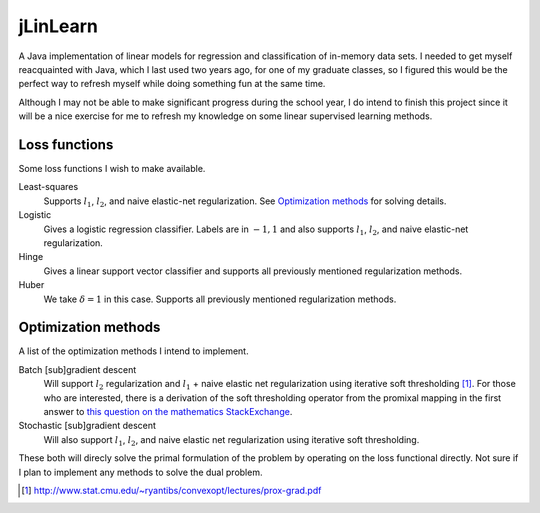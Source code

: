 .. README.rst for jLinSVM

jLinLearn
=========

A Java implementation of linear models for regression and classification of
in-memory data sets. I needed to get myself reacquainted with Java, which I last
used two years ago, for one of my graduate classes, so I figured this would be
the perfect way to refresh myself while doing something fun at the same time.

Although I may not be able to make significant progress during the school year,
I do intend to finish this project since it will be a nice exercise for me to
refresh my knowledge on some linear supervised learning methods.

Loss functions
--------------

Some loss functions I wish to make available.

Least-squares
   Supports :math:`l_1`, :math:`l_2`, and naive elastic-net regularization. See
   `Optimization methods`_ for solving details.
Logistic
   Gives a logistic regression classifier. Labels are in :math:`{-1, 1}` and
   also supports :math:`l_1`, :math:`l_2`, and naive elastic-net regularization.
Hinge
   Gives a linear support vector classifier and supports all previously
   mentioned regularization methods.
Huber
   We take :math:`\delta = 1` in this case. Supports all previously mentioned
   regularization methods.

Optimization methods
--------------------

A list of the optimization methods I intend to implement.

Batch [sub]gradient descent
   Will support :math:`l_2` regularization and :math:`l_1` + naive elastic net
   regularization using iterative soft thresholding [#]_. For those who are
   interested, there is a derivation of the soft thresholding operator from
   the promixal mapping in the first answer to
   `this question on the mathematics StackExchange`__.
Stochastic [sub]gradient descent
   Will also support :math:`l_1`, :math:`l_2`, and naive elastic net
   regularization using iterative soft thresholding.


These both will direcly solve the primal formulation of the problem by operating
on the loss functional directly. Not sure if I plan to implement any methods
to solve the dual problem.

.. [#] http://www.stat.cmu.edu/~ryantibs/convexopt/lectures/prox-grad.pdf

.. __: https://math.stackexchange.com/questions/471339/derivation-of-soft-
   thresholding-operator-proximal-operator-of-l-1-norm